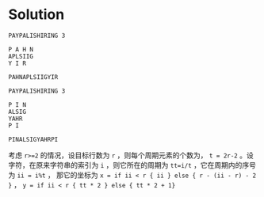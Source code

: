 * Solution

  #+BEGIN_SRC text
    PAYPALISHIRING 3

    P A H N
    APLSIIG
    Y I R

    PAHNAPLSIIGYIR

    PAYPALISHIRING 3

    P I N
    ALSIG
    YAHR
    P I

    PINALSIGYAHRPI
  #+END_SRC

  考虑 ~r>=2~ 的情况，设目标行数为 ~r~ ，则每个周期元素的个数为， ~t = 2r-2~ 。设字符，在原来字符串的索引为 ~i~ ，则它所在的周期为 ~tt=i/t~ ，它在周期内的序号为 ~ii = i%t~ ，
  那它的坐标为 ~x = if ii < r { ii } else { r - (ii - r) - 2 }~ ， ~y = if ii < r { tt * 2 } else { tt * 2 + 1}~

